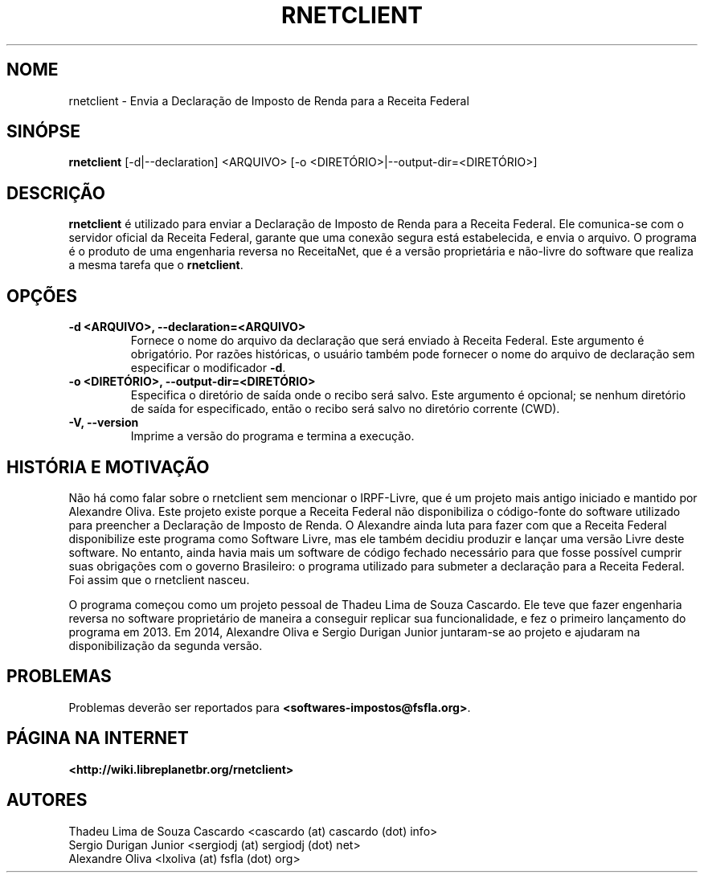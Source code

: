 .\" Hey, EMACS: -*- nroff -*-
.\" Copyright (C) 2014 Sergio Durigan Junior <sergiodj@sergiodj.net>
.\"
.\" This document is dual-licensed.  You may distribute and/or modify
.\" it under the terms of either of the following licenses:
.\"
.\" * The GNU General Public License, as published by the Free
.\"   Software Foundation, version 3 or (at your option) any later
.\"   version.  You should have received a copy of the GNU General
.\"   Public License along with this program.  If not, see
.\"   <http://www.gnu.org/licenses/>.
.\"
.\" * The GNU Free Documentation License, as published by the Free
.\"   Software Foundation, version 1.2 or (at your option) any later
.\"   version, with no Invariant Sections, no Front-Cover Texts, and
.\"   no Back-Cover Texts.  You should have received a copy of the GNU
.\"   Free Documentation License along with this program.  If not, see
.\"   <http://www.gnu.org/licenses/>.
.\"
.\" $Id$
.TH RNETCLIENT 1 "versão 2014.1" "Abril de 2014"
.\" Por favor, ajuste a data sempre que revisar esta página de manual.
.\"

.SH NOME

rnetclient \- Envia a Declaração de Imposto de Renda para a Receita
Federal

.SH SINÓPSE
.B rnetclient
[\-d|\-\-declaration] <ARQUIVO> [\-o <DIRETÓRIO>|\-\-output-dir=<DIRETÓRIO>]
.br

.SH DESCRIÇÃO

\fBrnetclient\fP é utilizado para enviar a Declaração de Imposto de
Renda para a Receita Federal.  Ele comunica-se com o servidor oficial
da Receita Federal, garante que uma conexão segura está estabelecida,
e envia o arquivo.  O programa é o produto de uma engenharia reversa
no ReceitaNet, que é a versão proprietária e não-livre do software que
realiza a mesma tarefa que o \fBrnetclient\fP.

.SH OPÇÕES

.\" --declaration
.TP
.B \-d <ARQUIVO>, \-\-declaration=<ARQUIVO>
Fornece o nome do arquivo da declaração que será enviado à Receita
Federal.  Este argumento é obrigatório.  Por razões históricas, o
usuário também pode fornecer o nome do arquivo de declaração sem
especificar o modificador \fB\-d\fP.

.\" --output-dir
.TP
.B \-o <DIRETÓRIO>, \-\-output\-dir=<DIRETÓRIO>
Especifica o diretório de saída onde o recibo será salvo.  Este
argumento é opcional; se nenhum diretório de saída for especificado,
então o recibo será salvo no diretório corrente (CWD).

.\" --version
.TP
.B \-V, \-\-version
Imprime a versão do programa e termina a execução.


.SH HISTÓRIA E MOTIVAÇÃO

Não há como falar sobre o rnetclient sem mencionar o IRPF-Livre, que é
um projeto mais antigo iniciado e mantido por Alexandre Oliva.  Este
projeto existe porque a Receita Federal não disponibiliza o
código-fonte do software utilizado para preencher a Declaração de
Imposto de Renda.  O Alexandre ainda luta para fazer com que a Receita
Federal disponibilize este programa como Software Livre, mas ele
também decidiu produzir e lançar uma versão Livre deste software.  No
entanto, ainda havia mais um software de código fechado necessário
para que fosse possível cumprir suas obrigações com o governo
Brasileiro: o programa utilizado para submeter a declaração para a
Receita Federal.  Foi assim que o rnetclient nasceu.

O programa começou como um projeto pessoal de Thadeu Lima de Souza
Cascardo.  Ele teve que fazer engenharia reversa no software
proprietário de maneira a conseguir replicar sua funcionalidade, e fez
o primeiro lançamento do programa em 2013.  Em 2014, Alexandre Oliva e
Sergio Durigan Junior juntaram-se ao projeto e ajudaram na
disponibilização da segunda versão.

.SH PROBLEMAS

Problemas deverão ser reportados para \fB<softwares-impostos@fsfla.org>\fP.

.SH PÁGINA NA INTERNET

\fB<http://wiki.libreplanetbr.org/rnetclient>\fP

.SH AUTORES

Thadeu Lima de Souza Cascardo  <cascardo (at) cascardo (dot) info>
.br
Sergio Durigan Junior  <sergiodj (at) sergiodj (dot) net>
.br
Alexandre Oliva  <lxoliva (at) fsfla (dot) org>
